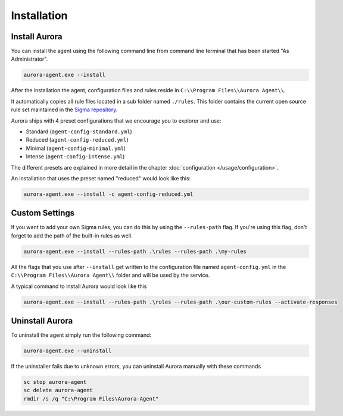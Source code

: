 Installation
============

Install Aurora
--------------

You can install the agent using the following command line from command line terminal that has been started "As Administrator".

.. code:: winbatch

    aurora-agent.exe --install

After the installation the agent, configuration files and rules reside in ``C:\\Program Files\\Aurora Agent\\``.

It automatically copies all rule files located in a sub folder named ``./rules``. This folder contains the current open source rule set maintained in the `Sigma repository <https://github.com/SigmaHQ/sigma>`__. 

Aurora ships with 4 preset configurations that we encourage you to explorer and use: 

- Standard (``agent-config-standard.yml``)
- Reduced (``agent-config-reduced.yml``)
- Minimal (``agent-config-minimal.yml``)
- Intense (``agent-config-intense.yml``)

The different presets are explained in more detail in the chapter :doc:`configuration </usage/configuration>`.

An installation that uses the preset named "reduced" would look like this: 

.. code:: winbatch

    aurora-agent.exe --install -c agent-config-reduced.yml
 
Custom Settings
---------------

If you want to add your own Sigma rules, you can do this by using the ``--rules-path`` flag. If you're using this flag, don't forget to add the path of the built-in rules as well. 

.. code:: winbatch

    aurora-agent.exe --install --rules-path .\rules --rules-path .\my-rules

All the flags that you use after ``--install`` get written to the configuration file named ``agent-config.yml`` in the ``C:\\Program Files\\Aurora Agent\\`` folder and will be used by the service.

A typical command to install Aurora would look like this

.. code:: winbatch

    aurora-agent.exe --install --rules-path .\rules --rules-path .\our-custom-rules --activate-responses

Uninstall Aurora
----------------

To uninstall the agent simply run the following command:

.. code:: winbatch 

    aurora-agent.exe --uninstall

If the uninstaller fails due to unknown errors, you can uninstall Aurora manually with these commands 

.. code:: winbatch

    sc stop aurora-agent 
    sc delete aurora-agent
    rmdir /s /q "C:\Program Files\Aurora-Agent"
